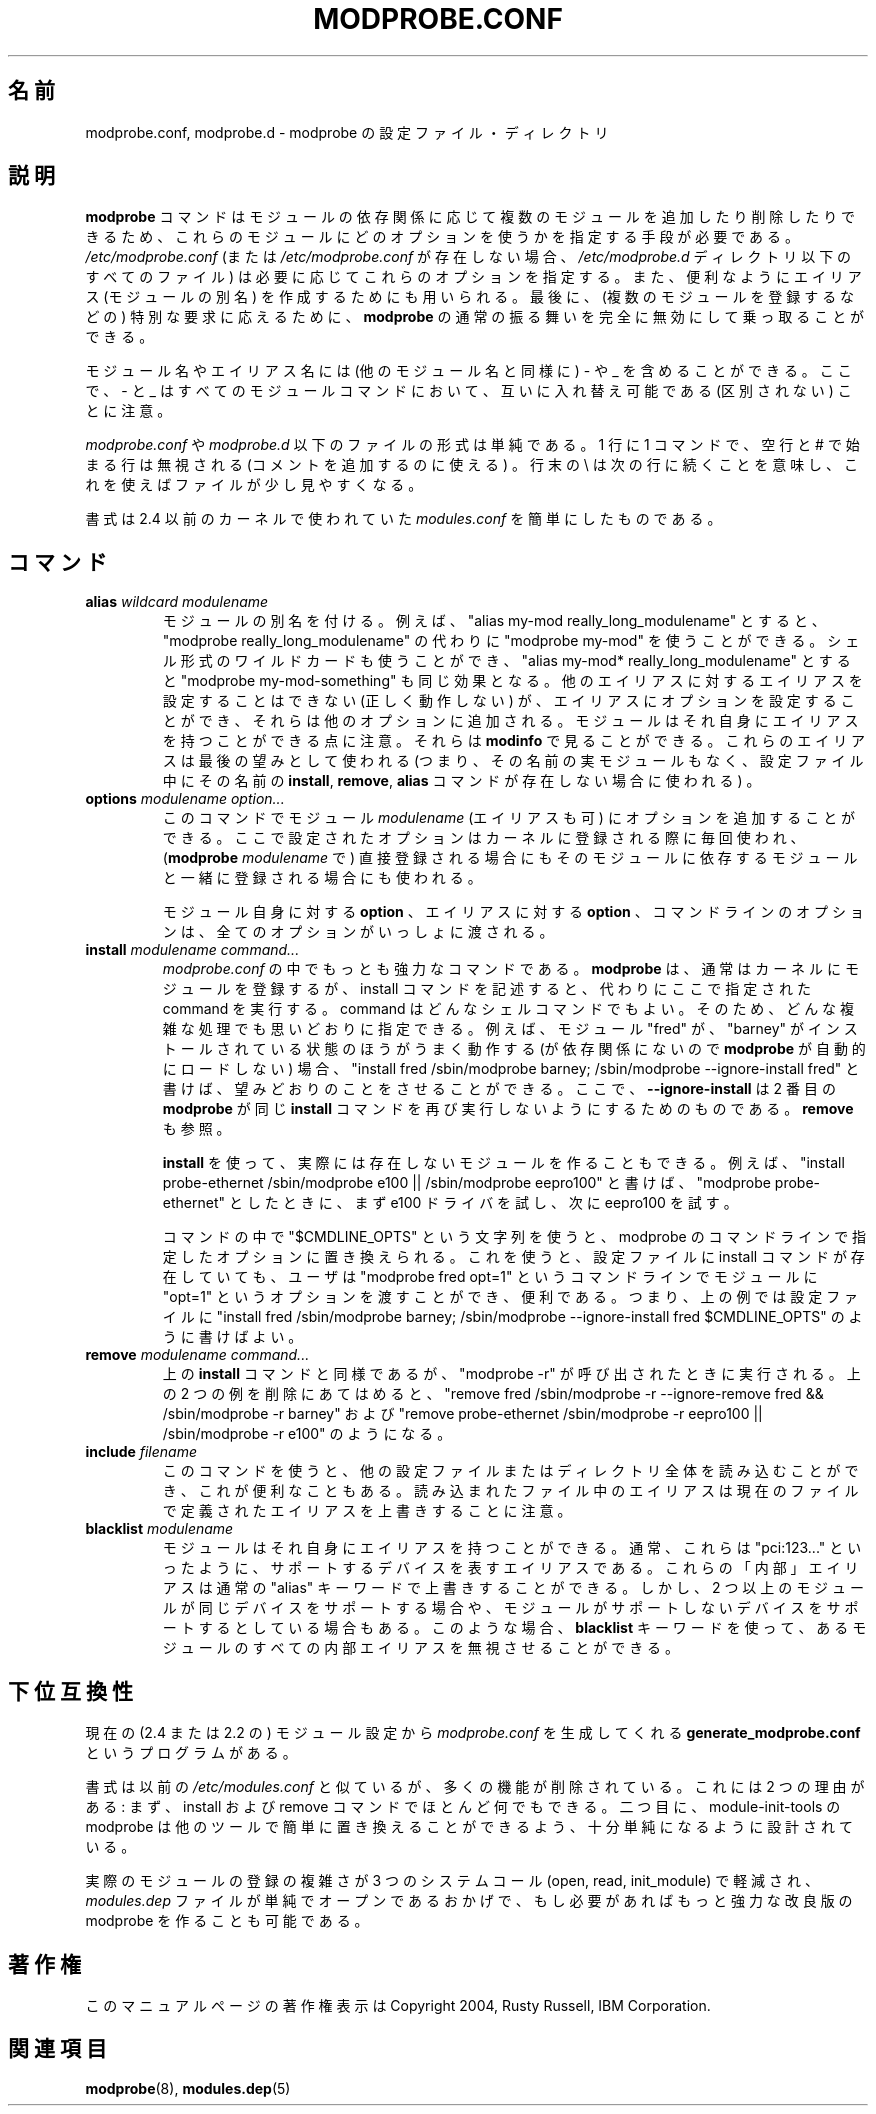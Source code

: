 .\" This manpage has been automatically generated by docbook2man
.\" from a DocBook document.  This tool can be found at:
.\" <http://shell.ipoline.com/~elmert/comp/docbook2X/>
.\" Please send any bug reports, improvements, comments, patches,
.\" etc. to Steve Cheng <steve@ggi-project.org>.
.\"
.\" Japanese Version Copyright (C) 2005 Suzuki Takashi
.\"         all rights reserved.
.\" Translated Sun Jul 10 22:56:20 JST 2005
.\"         by Suzuki Takashi <JM@linux.or.jp>.
.\"
.\"WORD:        insert          登録する
.\"
.TH "MODPROBE.CONF" "5" "1 June 2005" "" ""

.SH "名前"
modprobe.conf, modprobe.d \- modprobe の設定ファイル・ディレクトリ
.SH "説明"
.PP
\fBmodprobe\fR コマンドはモジュールの依存関係に応じて
複数のモジュールを追加したり削除したりできるため、
これらのモジュールにどのオプションを使うかを指定する手段が必要である。
\fI/etc/modprobe.conf\fR (または \fI/etc/modprobe.conf\fR が存在しない場合、
\fI/etc/modprobe.d\fR ディレクトリ以下のすべてのファイル) は
必要に応じてこれらのオプションを指定する。
また、便利なようにエイリアス (モジュールの別名) を作成するためにも用いられる。
最後に、
(複数のモジュールを登録するなどの) 特別な要求に応えるために、
\fBmodprobe\fR の通常の振る舞いを完全に無効にして乗っ取ることができる。
.PP
モジュール名やエイリアス名には (他のモジュール名と同様に)
\- や _ を含めることができる。
ここで、 \- と _ はすべてのモジュールコマンドにおいて、
互いに入れ替え可能である (区別されない) ことに注意。
.PP
\fImodprobe.conf\fR や \fImodprobe.d\fR 以下のファイルの形式は単純である。
1 行に 1 コマンドで、
空行と # で始まる行は無視される (コメントを追加するのに使える) 。
行末の \\ は次の行に続くことを意味し、これを使えばファイルが少し見やすくなる。
.PP
書式は 2.4 以前のカーネルで使われていた \fImodules.conf\fR を
簡単にしたものである。
.SH "コマンド"
.TP
\fBalias \fIwildcard\fB \fImodulename\fB \fR
モジュールの別名を付ける。
例えば、 "alias my-mod really_long_modulename" とすると、
"modprobe really_long_modulename" の代わりに
"modprobe my-mod" を使うことができる。
シェル形式のワイルドカードも使うことができ、
"alias my-mod* really_long_modulename" とすると
"modprobe my-mod-something" も同じ効果となる。
他のエイリアスに対するエイリアスを設定することはできない
(正しく動作しない) が、
エイリアスにオプションを設定することができ、
それらは他のオプションに追加される。
モジュールはそれ自身にエイリアスを持つことができる点に注意。
それらは \fBmodinfo\fR で見ることができる。
これらのエイリアスは最後の望みとして使われる
(つまり、その名前の実モジュールもなく、設定ファイル中に
その名前の \fBinstall\fR, \fBremove\fR, \fBalias\fR コマンドが
存在しない場合に使われる) 。
.TP
\fBoptions \fImodulename\fB \fIoption...\fB \fR
このコマンドで
モジュール \fImodulename\fR (エイリアスも可) に
オプションを追加することができる。
ここで設定されたオプションは
カーネルに登録される際に毎回使われ、
(\fBmodprobe\fR \fImodulename\fR で) 直接登録される場合にも
そのモジュールに依存するモジュールと一緒に登録される場合にも
使われる。

モジュール自身に対する \fBoption\fR 、
エイリアスに対する \fBoption\fR 、
コマンドラインのオプションは、
全てのオプションがいっしょに渡される。
.TP
\fBinstall \fImodulename\fB \fIcommand...\fB \fR
\fImodprobe.conf\fR の中でもっとも強力なコマンドである。
\fBmodprobe\fR は、
通常はカーネルにモジュールを登録するが、
install コマンドを記述すると、
代わりにここで指定された command を実行する。
command はどんなシェルコマンドでもよい。
そのため、どんな複雑な処理でも思いどおりに指定できる。
例えば、モジュール "fred" が、
"barney" がインストールされている状態のほうが
うまく動作する (が依存関係にないので
\fBmodprobe\fR が自動的にロードしない) 場合、
"install fred /sbin/modprobe barney;
/sbin/modprobe --ignore-install fred" と書けば、
望みどおりのことをさせることができる。
ここで、 \fB--ignore-install\fR は
2 番目の \fBmodprobe\fR が同じ \fBinstall\fR コマンドを
再び実行しないようにするためのものである。
\fBremove\fR も参照。

\fBinstall\fR を使って、
実際には存在しないモジュールを作ることもできる。
例えば、
"install probe-ethernet /sbin/modprobe e100 ||
/sbin/modprobe eepro100" と書けば、
"modprobe probe-ethernet" としたときに、
まず e100 ドライバを試し、次に eepro100 を試す。

コマンドの中で "$CMDLINE_OPTS" という文字列を使うと、
modprobe のコマンドラインで指定したオプションに置き換えられる。
これを使うと、
設定ファイルに install コマンドが存在していても、
ユーザは "modprobe fred opt=1" というコマンドラインで
モジュールに "opt=1" というオプションを渡すことができ、便利である。
つまり、上の例では設定ファイルに
"install
fred /sbin/modprobe barney; /sbin/modprobe
--ignore-install fred $CMDLINE_OPTS" のように書けばよい。
.TP
\fBremove \fImodulename\fB \fIcommand...\fB \fR
上の \fBinstall\fR コマンドと同様であるが、
"modprobe -r" が呼び出されたときに実行される。
上の 2 つの例を削除にあてはめると、
"remove fred /sbin/modprobe -r --ignore-remove fred &&
/sbin/modprobe -r barney" および
"remove probe-ethernet
/sbin/modprobe -r eepro100 || /sbin/modprobe -r e100" のようになる。
.TP
\fBinclude \fIfilename\fB \fR
このコマンドを使うと、
他の設定ファイルまたはディレクトリ全体を読み込むことができ、
これが便利なこともある。
読み込まれたファイル中のエイリアスは
現在のファイルで定義されたエイリアスを上書きすることに注意。
.TP
\fBblacklist \fImodulename\fB \fR
モジュールはそれ自身にエイリアスを持つことができる。
通常、これらは "pci:123..." といったように、
サポートするデバイスを表すエイリアスである。
これらの「内部」エイリアスは
通常の "alias" キーワードで上書きすることができる。
しかし、 2 つ以上のモジュールが同じデバイスをサポートする場合や、
モジュールがサポートしないデバイスをサポートするとしている場合もある。
このような場合、 \fBblacklist\fR キーワードを使って、
あるモジュールのすべての内部エイリアスを無視させることができる。
.SH "下位互換性"
.PP
現在の (2.4 または 2.2 の) モジュール設定から
\fImodprobe.conf\fR を生成してくれる
\fBgenerate_modprobe.conf\fR というプログラムがある。
.PP
書式は以前の \fI/etc/modules.conf\fR と似ているが、
多くの機能が削除されている。
これには 2 つの理由がある:
まず、 install および remove コマンドでほとんど何でもできる。
二つ目に、 module-init-tools の modprobe は
他のツールで簡単に置き換えることができるよう、
十分単純になるように設計されている。
.PP
実際のモジュールの登録の複雑さが
3 つのシステムコール (open, read, init_module) で軽減され、
\fImodules.dep\fR ファイルが単純でオープンであるおかげで、
もし必要があればもっと強力な改良版の modprobe を作ることも可能である。
.SH "著作権"
.PP
このマニュアルページの著作権表示は Copyright 2004, Rusty Russell, IBM Corporation.
.SH "関連項目"
.PP
\fBmodprobe\fR(8),
\fBmodules.dep\fR(5)
